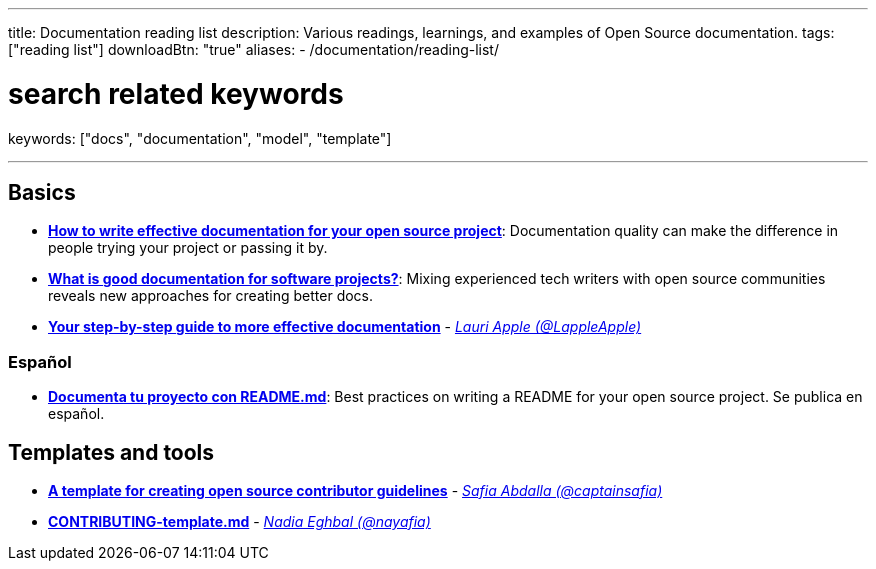 ---
title: Documentation reading list
description: Various readings, learnings, and examples of Open Source documentation.
tags: ["reading list"]
downloadBtn: "true"
aliases:
    - /documentation/reading-list/

# search related keywords
keywords: ["docs", "documentation", "model", "template"]

---

== Basics

* https://opensource.com/article/20/3/documentation[*How to write effective documentation for your open source project*]:
  Documentation quality can make the difference in people trying your project or passing it by.
* https://opensource.com/article/20/4/documentation[*What is good documentation for software projects?*]:
  Mixing experienced tech writers with open source communities reveals new approaches for creating better docs.
* https://opensource.com/open-organization/17/10/readme-maturity-model[*Your step-by-step guide to more effective documentation*] - _https://github.com/LappleApple[Lauri Apple (@LappleApple)]_

=== Español

* https://web.archive.org/web/20200811152256/https://musarte.dev/documenta-tu-proyecto-con-readme-md/[*Documenta tu proyecto con README.md*]:
  Best practices on writing a README for your open source project.
  Se publica en español.


== Templates and tools

* https://opensource.com/life/16/3/contributor-guidelines-template-and-tips[*A template for creating open source contributor guidelines*] - _https://github.com/captainsafia[Safia Abdalla (@captainsafia)]_
* https://github.com/nayafia/contributing-template/blob/master/CONTRIBUTING-template.md[*CONTRIBUTING-template.md*] - _https://github.com/nayafia[Nadia Eghbal (@nayafia)]_
